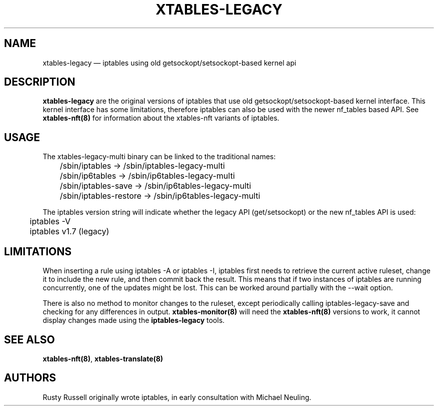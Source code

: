 .\"
.\" (C) Copyright 2016-2017, Arturo Borrero Gonzalez <arturo@netfilter.org>
.\"
.\" %%%LICENSE_START(GPLv2+_DOC_FULL)
.\" This is free documentation; you can redistribute it and/or
.\" modify it under the terms of the GNU General Public License as
.\" published by the Free Software Foundation; either version 2 of
.\" the License, or (at your option) any later version.
.\"
.\" The GNU General Public License's references to "object code"
.\" and "executables" are to be interpreted as the output of any
.\" document formatting or typesetting system, including
.\" intermediate and printed output.
.\"
.\" This manual is distributed in the hope that it will be useful,
.\" but WITHOUT ANY WARRANTY; without even the implied warranty of
.\" MERCHANTABILITY or FITNESS FOR A PARTICULAR PURPOSE.  See the
.\" GNU General Public License for more details.
.\"
.\" You should have received a copy of the GNU General Public
.\" License along with this manual; if not, see
.\" <http://www.gnu.org/licenses/>.
.\" %%%LICENSE_END
.\"
.TH XTABLES-LEGACY 8 "June 2018"

.SH NAME
xtables-legacy \(em iptables using old getsockopt/setsockopt-based kernel api

.SH DESCRIPTION
\fBxtables-legacy\fP are the original versions of iptables that use
old getsockopt/setsockopt-based kernel interface.
This kernel interface has some limitations, therefore iptables can also
be used with the newer nf_tables based API.
See
.B xtables\-nft(8)
for information about the xtables-nft variants of iptables.

.SH USAGE
The xtables-legacy-multi binary can be linked to the traditional names:

.nf
	/sbin/iptables -> /sbin/iptables\-legacy\-multi
	/sbin/ip6tables -> /sbin/ip6tables\-legacy\-multi
	/sbin/iptables\-save -> /sbin/ip6tables\-legacy\-multi
	/sbin/iptables\-restore -> /sbin/ip6tables\-legacy\-multi
.fi

The iptables version string will indicate whether the legacy API (get/setsockopt) or
the new nf_tables API is used:
.nf
	iptables \-V
	iptables v1.7 (legacy)
.fi

.SH LIMITATIONS

When inserting a rule using
iptables \-A or iptables \-I, iptables first needs to retrieve the current active
ruleset, change it to include the new rule, and then commit back the result.
This means that if two instances of iptables are running concurrently, one of the
updates might be lost.  This can be worked around partially with the \-\-wait option.

There is also no method to monitor changes to the ruleset, except periodically calling
iptables-legacy-save and checking for any differences in output.
.B xtables\-monitor(8)
will need the
.B xtables\-nft(8)
versions to work, it cannot display changes made using the
.B iptables-legacy
tools.

.SH SEE ALSO
\fBxtables\-nft(8)\fP, \fBxtables\-translate(8)\fP

.SH AUTHORS
Rusty Russell originally wrote iptables, in early consultation with Michael Neuling.

